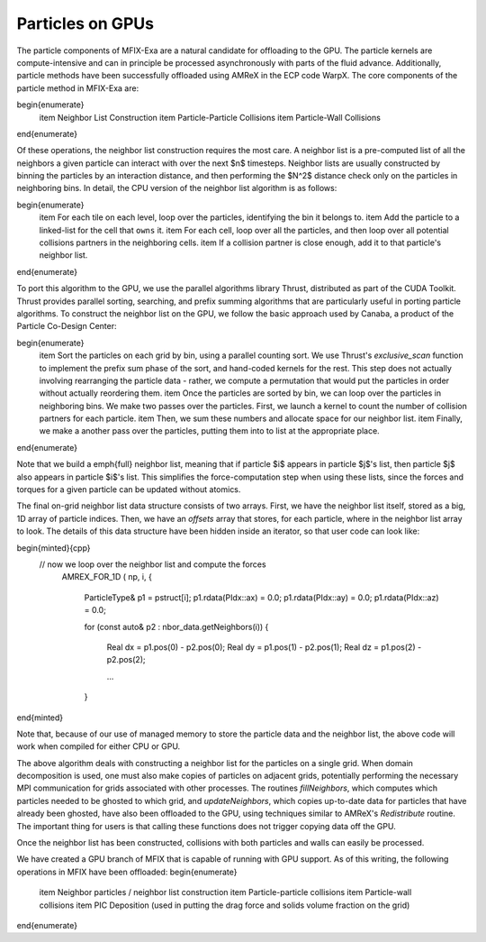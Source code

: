 Particles on GPUs
==========================

The particle components of MFIX-Exa are a natural candidate for offloading to the GPU. 
The particle kernels are compute-intensive and can in principle be processed asynchronously with parts of the fluid advance.
Additionally, particle methods have been successfully offloaded using AMReX in the ECP code WarpX. 
The core components of the particle method in MFIX-Exa are:

\begin{enumerate}
    \item Neighbor List Construction
    \item Particle-Particle Collisions
    \item Particle-Wall Collisions
\end{enumerate}

Of these operations, the neighbor list construction requires the most care. A neighbor list is a pre-computed list of all the neighbors a given particle can interact with over the next $n$ timesteps. Neighbor lists are usually constructed by binning the particles by an interaction distance, and then performing the $N^2$ distance check only on the particles in neighboring bins. In detail, the CPU version of the neighbor list algorithm is as follows:

\begin{enumerate}
    \item For each tile on each level, loop over the particles, identifying the bin it belongs to.
    \item Add the particle to a linked-list for the cell that ``owns`` it.
    \item For each cell, loop over all the particles, and then loop over all potential collisions partners in the neighboring cells.
    \item If a collision partner is close enough, add it to that particle's neighbor list.
\end{enumerate}

To port this algorithm to the GPU, we use the parallel algorithms library Thrust, distributed as part of the CUDA Toolkit. Thrust provides parallel sorting, searching, and prefix summing algorithms that are particularly useful in porting particle algorithms. To construct the neighbor list on the GPU, we follow the basic approach used by Canaba, a product of the Particle Co-Design Center:

\begin{enumerate}
    \item Sort the particles on each grid by bin, using a parallel counting sort. We use Thrust's `exclusive\_scan` function to implement the prefix sum phase of the sort, and hand-coded kernels for the rest. This step does not actually involving rearranging the particle data - rather, we compute a permutation that would put the particles in order without actually reordering them.
    \item Once the particles are sorted by bin, we can loop over the particles in neighboring bins. We make two passes over the particles. First, we launch a kernel to count the number of collision partners for each particle.
    \item Then, we sum these numbers and allocate space for our neighbor list.
    \item Finally, we make a another pass over the particles, putting them into to list at the appropriate place.
\end{enumerate}

Note that we build a \emph{full} neighbor list, meaning that if particle $i$ appears in particle $j$'s list, then particle $j$ also appears in particle $i$'s list. This simplifies the force-computation step when using these lists, since the forces and torques for a given particle can be updated without atomics.

The final on-grid neighbor list data structure consists of two arrays. First, we have the neighbor list itself, stored as a big, 1D array of particle indices. Then, we have an `offsets` array that stores, for each particle, where in the neighbor list array to look. The details of this data structure have been hidden inside an iterator, so that user code can look like:

\begin{minted}{cpp}
       // now we loop over the neighbor list and compute the forces                                                                                                                                                
        AMREX_FOR_1D ( np, i,
        {
            ParticleType& p1 = pstruct[i];
            p1.rdata(PIdx::ax) = 0.0;
            p1.rdata(PIdx::ay) = 0.0;
            p1.rdata(PIdx::az) = 0.0;

            for (const auto& p2 : nbor_data.getNeighbors(i))
            {
                Real dx = p1.pos(0) - p2.pos(0);
                Real dy = p1.pos(1) - p2.pos(1);
                Real dz = p1.pos(2) - p2.pos(2);

                ...
            }
\end{minted}

Note that, because of our use of managed memory to store the particle data and the neighbor list, the above code will work when compiled for either CPU or GPU.

The above algorithm deals with constructing a neighbor list for the particles on a single grid. When domain decomposition is used, one must also make copies of particles on adjacent grids, potentially performing the necessary MPI communication for grids associated with other processes. The routines `fillNeighbors`, which computes which particles needed to be ghosted to which grid, and `updateNeighbors`, which copies up-to-date data for particles that have already been ghosted, have also been offloaded to the GPU, using techniques similar to AMReX's `Redistribute` routine. The important thing for users is that calling these functions does not trigger copying data off the GPU.

Once the neighbor list has been constructed, collisions with both particles and walls can easily be processed. 

We have created a GPU branch of MFIX that is capable of running with GPU support. As of this writing, the following operations in MFIX have been offloaded:
\begin{enumerate}
    \item Neighbor particles / neighbor list construction
    \item Particle-particle collisions
    \item Particle-wall collisions
    \item PIC Deposition (used in putting the drag force and solids volume fraction on the grid)
\end{enumerate}



